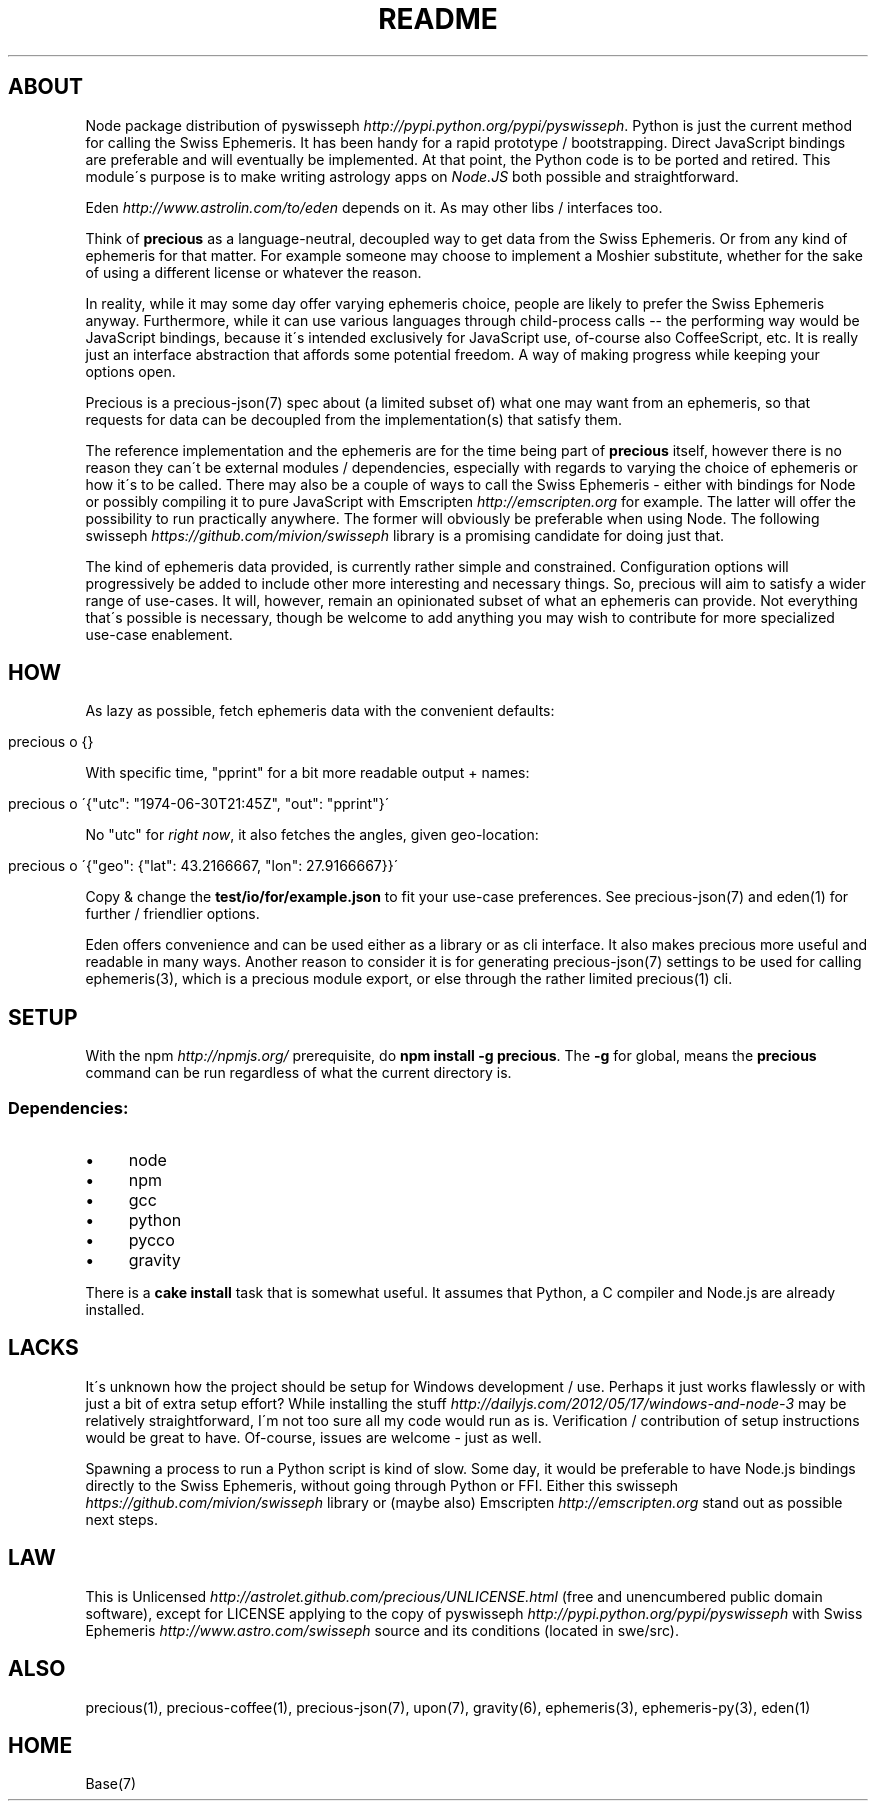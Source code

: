 .\" generated with Ronn/v0.7.3
.\" http://github.com/rtomayko/ronn/tree/0.7.3
.
.TH "README" "7" "June 2012" "" ""
.
.SH "ABOUT"
Node package distribution of pyswisseph \fIhttp://pypi\.python\.org/pypi/pyswisseph\fR\. Python is just the current method for calling the Swiss Ephemeris\. It has been handy for a rapid prototype / bootstrapping\. Direct JavaScript bindings are preferable and will eventually be implemented\. At that point, the Python code is to be ported and retired\. This module\'s purpose is to make writing astrology apps on \fINode\.JS\fR both possible and straightforward\.
.
.P
Eden \fIhttp://www\.astrolin\.com/to/eden\fR depends on it\. As may other libs / interfaces too\.
.
.P
Think of \fBprecious\fR as a language\-neutral, decoupled way to get data from the Swiss Ephemeris\. Or from any kind of ephemeris for that matter\. For example someone may choose to implement a Moshier substitute, whether for the sake of using a different license or whatever the reason\.
.
.P
In reality, while it may some day offer varying ephemeris choice, people are likely to prefer the Swiss Ephemeris anyway\. Furthermore, while it can use various languages through child\-process calls \-\- the performing way would be JavaScript bindings, because it\'s intended exclusively for JavaScript use, of\-course also CoffeeScript, etc\. It is really just an interface abstraction that affords some potential freedom\. A way of making progress while keeping your options open\.
.
.P
Precious is a precious\-json(7) spec about (a limited subset of) what one may want from an ephemeris, so that requests for data can be decoupled from the implementation(s) that satisfy them\.
.
.P
The reference implementation and the ephemeris are for the time being part of \fBprecious\fR itself, however there is no reason they can\'t be external modules / dependencies, especially with regards to varying the choice of ephemeris or how it\'s to be called\. There may also be a couple of ways to call the Swiss Ephemeris \- either with bindings for Node or possibly compiling it to pure JavaScript with Emscripten \fIhttp://emscripten\.org\fR for example\. The latter will offer the possibility to run practically anywhere\. The former will obviously be preferable when using Node\. The following swisseph \fIhttps://github\.com/mivion/swisseph\fR library is a promising candidate for doing just that\.
.
.P
The kind of ephemeris data provided, is currently rather simple and constrained\. Configuration options will progressively be added to include other more interesting and necessary things\. So, precious will aim to satisfy a wider range of use\-cases\. It will, however, remain an opinionated subset of what an ephemeris can provide\. Not everything that\'s possible is necessary, though be welcome to add anything you may wish to contribute for more specialized use\-case enablement\.
.
.SH "HOW"
As lazy as possible, fetch ephemeris data with the convenient defaults:
.
.IP "" 4
.
.nf

precious o {}
.
.fi
.
.IP "" 0
.
.P
With specific time, "pprint" for a bit more readable output + names:
.
.IP "" 4
.
.nf

precious o \'{"utc": "1974\-06\-30T21:45Z", "out": "pprint"}\'
.
.fi
.
.IP "" 0
.
.P
No "utc" for \fIright now\fR, it also fetches the angles, given geo\-location:
.
.IP "" 4
.
.nf

precious o \'{"geo": {"lat": 43\.2166667, "lon": 27\.9166667}}\'
.
.fi
.
.IP "" 0
.
.P
Copy & change the \fBtest/io/for/example\.json\fR to fit your use\-case preferences\. See precious\-json(7) and eden(1) for further / friendlier options\.
.
.P
Eden offers convenience and can be used either as a library or as cli interface\. It also makes precious more useful and readable in many ways\. Another reason to consider it is for generating precious\-json(7) settings to be used for calling ephemeris(3), which is a precious module export, or else through the rather limited precious(1) cli\.
.
.SH "SETUP"
With the npm \fIhttp://npmjs\.org/\fR prerequisite, do \fBnpm install \-g precious\fR\. The \fB\-g\fR for global, means the \fBprecious\fR command can be run regardless of what the current directory is\.
.
.SS "Dependencies:"
.
.IP "\(bu" 4
node
.
.IP "\(bu" 4
npm
.
.IP "\(bu" 4
gcc
.
.IP "\(bu" 4
python
.
.IP "\(bu" 4
pycco
.
.IP "\(bu" 4
gravity
.
.IP "" 0
.
.P
There is a \fBcake install\fR task that is somewhat useful\. It assumes that Python, a C compiler and Node\.js are already installed\.
.
.SH "LACKS"
It\'s unknown how the project should be setup for Windows development / use\. Perhaps it just works flawlessly or with just a bit of extra setup effort? While installing the stuff \fIhttp://dailyjs\.com/2012/05/17/windows\-and\-node\-3\fR may be relatively straightforward, I\'m not too sure all my code would run as is\. Verification / contribution of setup instructions would be great to have\. Of\-course, issues are welcome \- just as well\.
.
.P
Spawning a process to run a Python script is kind of slow\. Some day, it would be preferable to have Node\.js bindings directly to the Swiss Ephemeris, without going through Python or FFI\. Either this swisseph \fIhttps://github\.com/mivion/swisseph\fR library or (maybe also) Emscripten \fIhttp://emscripten\.org\fR stand out as possible next steps\.
.
.SH "LAW"
This is Unlicensed \fIhttp://astrolet\.github\.com/precious/UNLICENSE\.html\fR (free and unencumbered public domain software), except for LICENSE applying to the copy of pyswisseph \fIhttp://pypi\.python\.org/pypi/pyswisseph\fR with Swiss Ephemeris \fIhttp://www\.astro\.com/swisseph\fR source and its conditions (located in swe/src)\.
.
.SH "ALSO"
precious(1), precious\-coffee(1), precious\-json(7), upon(7), gravity(6), ephemeris(3), ephemeris\-py(3), eden(1)
.
.SH "HOME"
Base(7)
